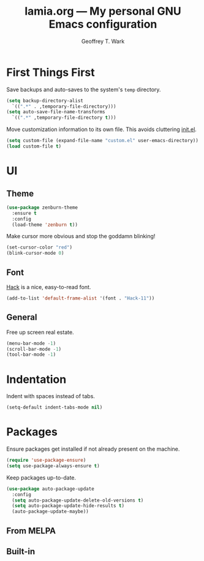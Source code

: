 #+TITLE: lamia.org --- My personal GNU Emacs configuration
#+AUTHOR: Geoffrey T. Wark


* First Things First

Save backups and auto-saves to the system's =temp= directory.

#+BEGIN_SRC emacs-lisp
  (setq backup-directory-alist
	`((".*" . ,temporary-file-directory)))
  (setq auto-save-file-name-transforms
	`((".*" ,temporary-file-directory t)))
#+END_SRC

Move customization information to its own file.  This avoids cluttering [[file:init.el][init.el]].

#+BEGIN_SRC emacs-lisp
  (setq custom-file (expand-file-name "custom.el" user-emacs-directory))
  (load custom-file t)
#+END_SRC

* UI
** Theme

#+BEGIN_SRC emacs-lisp
  (use-package zenburn-theme
    :ensure t
    :config
    (load-theme 'zenburn t))
#+END_SRC

Make cursor more obvious and stop the goddamn blinking!

#+BEGIN_SRC emacs-lisp
  (set-cursor-color "red")
  (blink-cursor-mode 0)
#+END_SRC

** Font

[[https://sourcefoundry.org/hack/][Hack]] is a nice, easy-to-read font.

#+BEGIN_SRC emacs-lisp
  (add-to-list 'default-frame-alist '(font . "Hack-11"))
#+END_SRC

** General

Free up screen real estate.

#+BEGIN_SRC emacs-lisp
  (menu-bar-mode -1)
  (scroll-bar-mode -1)
  (tool-bar-mode -1)
#+END_SRC

* Indentation

Indent with spaces instead of tabs.

#+BEGIN_SRC emacs-lisp
  (setq-default indent-tabs-mode nil)
#+END_SRC

* Packages

Ensure packages get installed if not already present on the machine.

#+BEGIN_SRC emacs-lisp
  (require 'use-package-ensure)
  (setq use-package-always-ensure t)
#+END_SRC

Keep packages up-to-date.

#+BEGIN_SRC emacs-lisp
  (use-package auto-package-update
    :config
    (setq auto-package-update-delete-old-versions t)
    (setq auto-package-update-hide-results t)
    (auto-package-update-maybe))
#+END_SRC

** From MELPA
** Built-in
